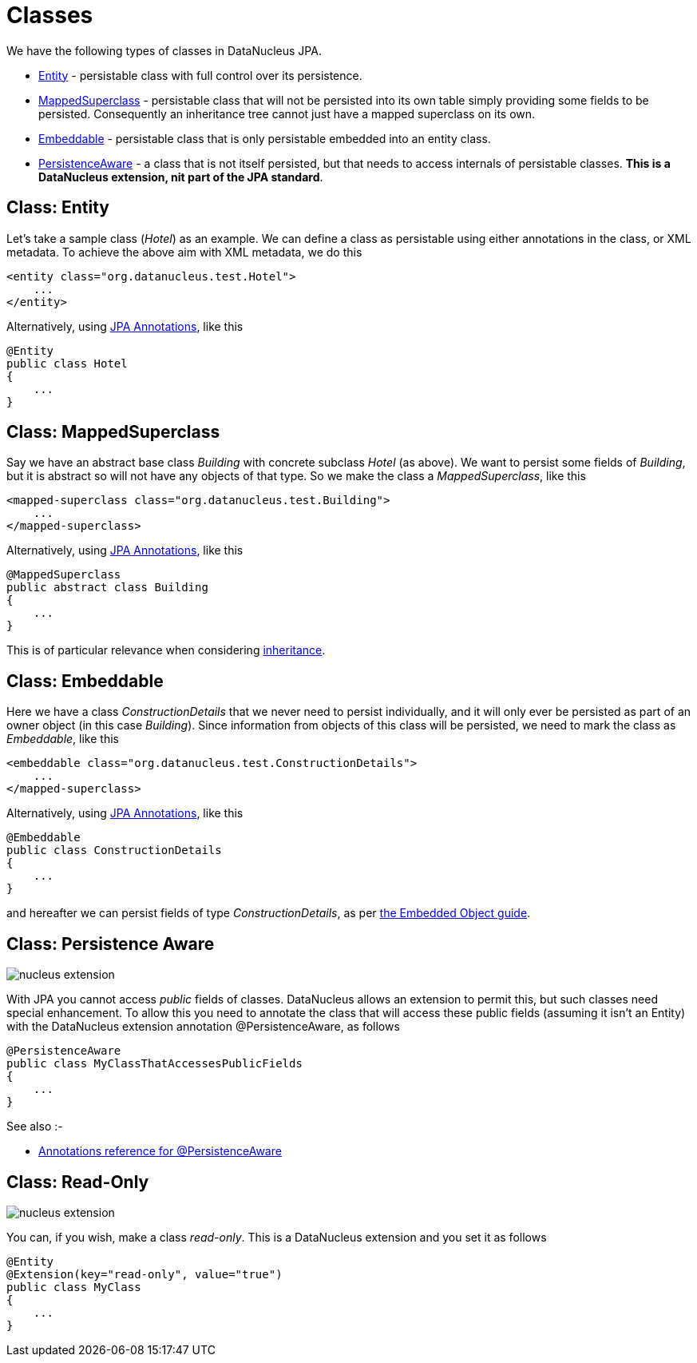 [[classes]]
= Classes
:_basedir: ../
:_imagesdir: images/

We have the following types of classes in DataNucleus JPA.

* xref:class_mapping.html#entity[Entity] - persistable class with full control over its persistence.
* xref:class_mapping.html#mapped_superclass[MappedSuperclass] - persistable class that will not be persisted into its own table simply providing some fields to be persisted. 
Consequently an inheritance tree cannot just have a mapped superclass on its own.
* xref:class_mapping.html#embeddable[Embeddable] - persistable class that is only persistable embedded into an entity class.
* xref:class_mapping.html#persistence_aware[PersistenceAware] - a class that is not itself persisted, but that needs to access internals of persistable classes. *This is a DataNucleus extension, nit part of the JPA standard*.



[[entity]]
== Class: Entity

Let's take a sample class (_Hotel_) as an example. We can define a class as persistable using either annotations in the class, or XML metadata.
To achieve the above aim with XML metadata, we do this

[source,xml]
-----
<entity class="org.datanucleus.test.Hotel">
    ...
</entity>
-----

Alternatively, using link:annotations.html[JPA Annotations], like this
[source,java]
-----
@Entity
public class Hotel
{
    ...
}
-----



[[mapped_superclass]]
== Class: MappedSuperclass

Say we have an abstract base class _Building_ with concrete subclass _Hotel_ (as above). We want to persist some fields of _Building_, but it is abstract so
will not have any objects of that type. So we make the class a _MappedSuperclass_, like this

[source,xml]
-----
<mapped-superclass class="org.datanucleus.test.Building">
    ...
</mapped-superclass>
-----

Alternatively, using link:annotations.html[JPA Annotations], like this
[source,java]
-----
@MappedSuperclass
public abstract class Building
{
    ...
}
-----

This is of particular relevance when considering link:orm/inheritance.html#mappedsuperclass[inheritance].



[[embeddable]]
== Class: Embeddable

Here we have a class _ConstructionDetails_ that we never need to persist individually, and it will only ever be persisted as part of an owner object (in this case _Building_).
Since information from objects of this class will be persisted, we need to mark the class as _Embeddable_, like this

[source,xml]
-----
<embeddable class="org.datanucleus.test.ConstructionDetails">
    ...
</mapped-superclass>
-----

Alternatively, using link:annotations.html[JPA Annotations], like this
[source,java]
-----
@Embeddable
public class ConstructionDetails
{
    ...
}
-----

and hereafter we can persist fields of type _ConstructionDetails_, as per link:orm/embedded.html[the Embedded Object guide].



[[persistence_aware]]
== Class: Persistence Aware

image:../images/nucleus_extension.png[]

With JPA you cannot access _public_ fields of classes. DataNucleus allows an extension to permit this, but such classes need special enhancement. To allow this you need to
annotate the class that will access these public fields (assuming it isn't an Entity) with the DataNucleus extension annotation @PersistenceAware, as follows

[source,java]
-----
@PersistenceAware
public class MyClassThatAccessesPublicFields
{
    ...
}
-----

See also :-

* link:annotations.html#PersistenceAware[Annotations reference for @PersistenceAware]


[[read_only]]
== Class: Read-Only

image:../images/nucleus_extension.png[]

You can, if you wish, make a class _read-only_. This is a DataNucleus extension and you set it as follows

[source,java]
-----
@Entity
@Extension(key="read-only", value="true")
public class MyClass
{
    ...
}
-----

